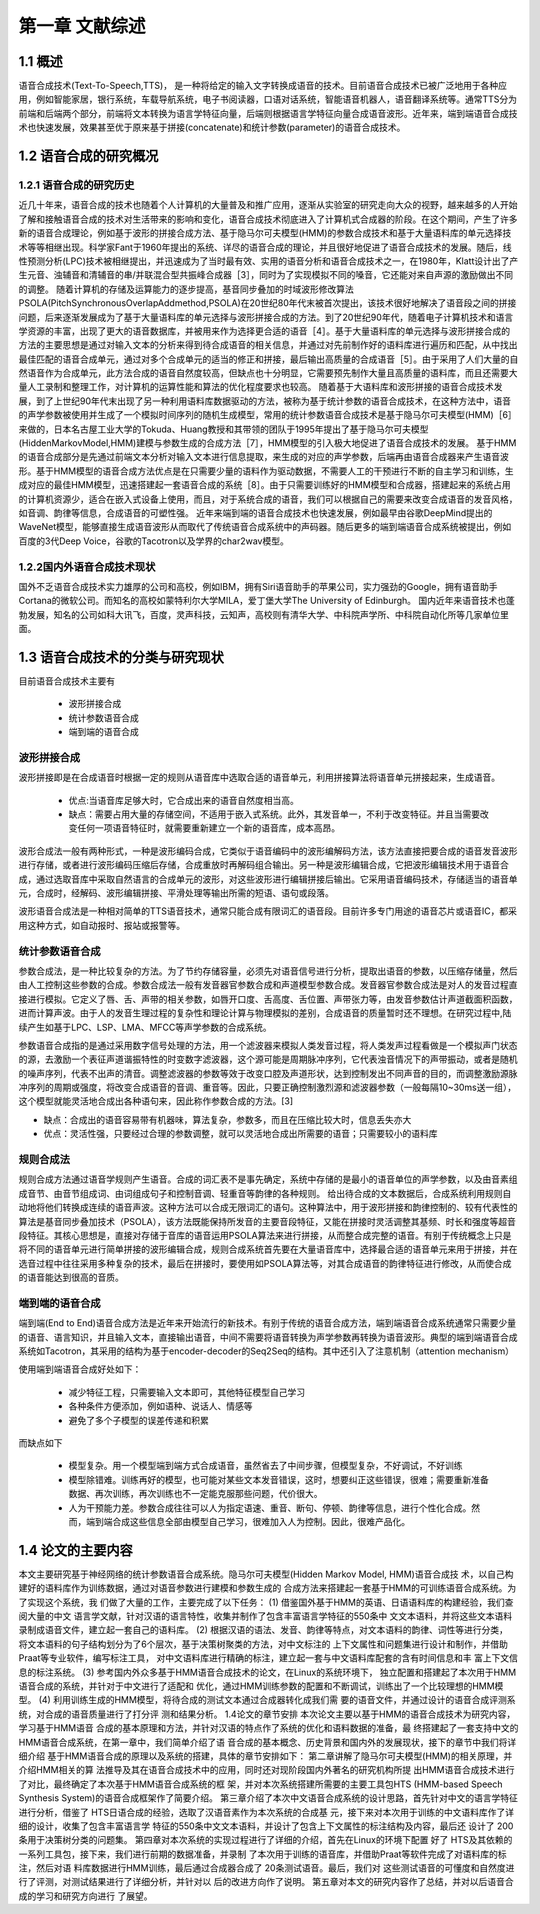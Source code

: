 第一章 文献综述
============================

1.1 概述
---------------------------
语音合成技术(Text-To-Speech,TTS)， 是一种将给定的输入文字转换成语音的技术。目前语音合成技术已被广泛地用于各种应用，例如智能家居，银行系统，车载导航系统，电子书阅读器，口语对话系统，智能语音机器人，语音翻译系统等。通常TTS分为前端和后端两个部分，前端将文本转换为语言学特征向量，后端则根据语言学特征向量合成语音波形。近年来，端到端语音合成技术也快速发展，效果甚至优于原来基于拼接(concatenate)和统计参数(parameter)的语音合成技术。

1.2 语音合成的研究概况
---------------------------------------------------

1.2.1 语音合成的研究历史
~~~~~~~~~~~~~~~~~~~~~~~~~~~~~~~~~~~~~~~~~~~~~~~~~~~
近几十年来，语音合成的技术也随着个人计算机的大量普及和推广应用，逐渐从实验室的研究走向大众的视野，越来越多的人开始了解和接触语音合成的技术对生活带来的影响和变化，语音合成技术彻底进入了计算机式合成器的阶段。在这个期间，产生了许多新的语音合成理论，例如基于波形的拼接合成方法、基于隐马尔可夫模型(HMM)的参数合成技术和基于大量语料库的单元选择技术等等相继出现。科学家Fant于1960年提出的系统、详尽的语音合成的理论，并且很好地促进了语音合成技术的发展。随后，线性预测分析(LPC)技术被相继提出，并迅速成为了当时最有效、实用的语音分析和语音合成技术之一，在1980年，Klatt设计出了产生元音、浊辅音和清辅音的串/并联混合型共振峰合成器［3］，同时为了实现模拟不同的嗓音，它还能对来自声源的激励做出不同的调整。
随着计算机的存储及运算能力的逐步提高，基音同步叠加的时域波形修改算法PSOLA(PitchSynchronousOverlapAddmethod,PSOLA)在20世纪80年代末被首次提出，该技术很好地解决了语音段之间的拼接问题，后来逐渐发展成为了基于大量语料库的单元选择与波形拼接合成的方法。到了20世纪90年代，随着电子计算机技术和语言学资源的丰富，出现了更大的语音数据库，并被用来作为选择更合适的语音［4］。基于大量语料库的单元选择与波形拼接合成的方法的主要思想是通过对输入文本的分析来得到待合成语音的相关信息，并通过对先前制作好的语料库进行遍历和匹配，从中找出最佳匹配的语音合成单元，通过对多个合成单元的适当的修正和拼接，最后输出高质量的合成语音［5］。由于采用了人们大量的自然语音作为合成单元，此方法合成的语音自然度较高，但缺点也十分明显，它需要预先制作大量且高质量的语料库，而且还需要大量人工录制和整理工作，对计算机的运算性能和算法的优化程度要求也较高。
随着基于大语料库和波形拼接的语音合成技术发展，到了上世纪90年代末出现了另一种利用语料库数据驱动的方法，被称为基于统计参数的语音合成技术，在这种方法中，语音的声学参数被使用并生成了一个模拟时间序列的随机生成模型，常用的统计参数语音合成技术是基于隐马尔可夫模型(HMM)［6］来做的，日本名古屋工业大学的Tokuda、Huang教授和其带领的团队于1995年提出了基于隐马尔可夫模型(HiddenMarkovModel,HMM)建模与参数生成的合成方法［7］，HMM模型的引入极大地促进了语音合成技术的发展。
基于HMM的语音合成部分是先通过前端文本分析对输入文本进行信息提取，来生成的对应的声学参数，后端再由语音合成器来产生语音波形。基于HMM模型的语音合成方法优点是在只需要少量的语料作为驱动数据，不需要人工的干预进行不断的自主学习和训练，生成对应的最佳HMM模型，迅速搭建起一套语音合成的系统［8］。由于只需要训练好的HMM模型和合成器，搭建起来的系统占用的计算机资源少，适合在嵌入式设备上使用，而且，对于系统合成的语音，我们可以根据自己的需要来改变合成语音的发音风格，如音调、韵律等信息，合成语音的可塑性强。
近年来端到端的语音合成技术也快速发展，例如最早由谷歌DeepMind提出的WaveNet模型，能够直接生成语音波形从而取代了传统语音合成系统中的声码器。随后更多的端到端语音合成系统被提出，例如百度的3代Deep Voice，谷歌的Tacotron以及学界的char2wav模型。

1.2.2国内外语音合成技术现状
~~~~~~~~~~~~~~~~~~~~~~~~~~~~~~~~~~~~~~~~~~~~~~~~~~~

国外不乏语音合成技术实力雄厚的公司和高校，例如IBM，拥有Siri语音助手的苹果公司，实力强劲的Google，拥有语音助手Cortana的微软公司。而知名的高校如蒙特利尔大学MILA，爱丁堡大学The University of Edinburgh。
国内近年来语音技术也蓬勃发展，知名的公司如科大讯飞，百度，灵声科技，云知声，高校则有清华大学、中科院声学所、中科院自动化所等几家单位里面。


1.3 语音合成技术的分类与研究现状
---------------------------------------------------

目前语音合成技术主要有

    * 波形拼接合成
    * 统计参数语音合成
    * 端到端的语音合成

**波形拼接合成**
~~~~~~~~~~~~~~~~~~~~~~~~~~~~~~~~~~~~~~~~~~~~~~~~~~~

波形拼接即是在合成语音时根据一定的规则从语音库中选取合适的语音单元，利用拼接算法将语音单元拼接起来，生成语音。

    * 优点:当语音库足够大时，它合成出来的语音自然度相当高。
    * 缺点：需要占用大量的存储空间，不适用于嵌入式系统。此外，其发音单一，不利于改变特征。并且当需要改变任何一项语音特征时，就需要重新建立一个新的语音库，成本高昂。
    
波形合成法一般有两种形式，一种是波形编码合成，它类似于语音编码中的波形编解码方法，该方法直接把要合成的语音发音波形进行存储，或者进行波形编码压缩后存储，合成重放时再解码组合输出。另一种是波形编辑合成，它把波形编辑技术用于语音合成，通过选取音库中采取自然语言的合成单元的波形，对这些波形进行编辑拼接后输出。它采用语音编码技术，存储适当的语音单元，合成时，经解码、波形编辑拼接、平滑处理等输出所需的短语、语句或段落。

波形语音合成法是一种相对简单的TTS语音技术，通常只能合成有限词汇的语音段。目前许多专门用途的语音芯片或语音IC，都采用这种方式，如自动报时、报站或报警等。
 
**统计参数语音合成**
~~~~~~~~~~~~~~~~~~~~~~~~~~~~~~~~~~~~~~~~~~~~~~~~~~~
参数合成法，是一种比较复杂的方法。为了节约存储容量，必须先对语音信号进行分析，提取出语音的参数，以压缩存储量，然后由人工控制这些参数的合成。参数合成法一般有发音器官参数合成和声道模型参数合成。发音器官参数合成法是对人的发音过程直接进行模拟。它定义了唇、舌、声带的相关参数，如唇开口度、舌高度、舌位置、声带张力等，由发音参数估计声道截面积函数，进而计算声波。由于人的发音生理过程的复杂性和理论计算与物理模拟的差别，合成语音的质量暂时还不理想。在研究过程中,陆续产生如基于LPC、LSP、LMA、MFCC等声学参数的合成系统。

参数语音合成指的是通过采用数字信号处理的方法，用一个滤波器来模拟人类发音过程，将人类发声过程看做是一个模拟声门状态的源，去激励一个表征声道谐振特性的时变数字滤波器，这个源可能是周期脉冲序列，它代表浊音情况下的声带振动，或者是随机的噪声序列，代表不出声的清音。调整滤波器的参数等效于改变口腔及声道形状，达到控制发出不同声音的目的，而调整激励源脉冲序列的周期或强度，将改变合成语音的音调、重音等。因此，只要正确控制激烈源和滤波器参数（一般每隔10~30ms送一组），这个模型就能灵活地合成出各种语句来，因此称作参数合成的方法。[3]

* 缺点：合成出的语音容易带有机器味，算法复杂，参数多，而且在压缩比较大时，信息丢失亦大
* 优点：灵活性强，只要经过合理的参数调整，就可以灵活地合成出所需要的语音；只需要较小的语料库

**规则合成法**
~~~~~~~~~~~~~~~~~~~~~~~~~~~~~~~~~~~~~~~~~~~~~~~~~~~
规则合成方法通过语音学规则产生语音。合成的词汇表不是事先确定，系统中存储的是最小的语音单位的声学参数，以及由音素组成音节、由音节组成词、由词组成句子和控制音调、轻重音等韵律的各种规则。
给出待合成的文本数据后，合成系统利用规则自动地将他们转换成连续的语音声波。这种方法可以合成无限词汇的语句。这种算法中，用于波形拼接和韵律控制的、较有代表性的算法是基音同步叠加技术（PSOLA），该方法既能保持所发音的主要音段特征，又能在拼接时灵活调整其基频、时长和强度等超音段特征。其核心思想是，直接对存储于音库的语音运用PSOLA算法来进行拼接，从而整合成完整的语音。有别于传统概念上只是将不同的语音单元进行简单拼接的波形编辑合成，规则合成系统首先要在大量语音库中，选择最合适的语音单元来用于拼接，并在选音过程中往往采用多种复杂的技术，最后在拼接时，要使用如PSOLA算法等，对其合成语音的韵律特征进行修改，从而使合成的语音能达到很高的音质。

**端到端的语音合成**
~~~~~~~~~~~~~~~~~~~~~~~~~~~~~~~~~~~~~~~~~~~~~~~~~~~

端到端(End to End)语音合成方法是近年来开始流行的新技术。有别于传统的语音合成方法，端到端语音合成系统通常只需要少量的语音、语言知识，并且输入文本，直接输出语音，中间不需要将语音转换为声学参数再转换为语音波形。典型的端到端语音合成系统如Tacotron，其采用的结构为基于encoder-decoder的Seq2Seq的结构。其中还引入了注意机制（attention mechanism）

使用端到端语音合成好处如下：

    * 减少特征工程，只需要输入文本即可，其他特征模型自己学习
    * 各种条件方便添加，例如语种、说话人、情感等
    * 避免了多个子模型的误差传递和积累

而缺点如下

    * 模型复杂。用一个模型端到端方式合成语音，虽然省去了中间步骤，但模型复杂，不好调试，不好训练
    * 模型除错难。训练再好的模型，也可能对某些文本发音错误，这时，想要纠正这些错误，很难；需要重新准备数据、再次训练，再次训练也不一定能克服那些问题，代价很大。
    * 人为干预能力差。参数合成往往可以人为指定语速、重音、断句、停顿、韵律等信息，进行个性化合成。然而，端到端合成这些信息全部由模型自己学习，很难加入人为控制。因此，很难产品化。

1.4 论文的主要内容
---------------------------------------------------

本文主要研究基于神经网络的统计参数语音合成系统。隐马尔可夫模型(Hidden Markov Model, HMM)语音合成技 术，以自己构建好的语料库作为训练数据，通过对语音参数进行建模和参数生成的 合成方法来搭建起一套基于HMM的可训练语音合成系统。为了实现这个系统，我 们做了大量的工作，主要完成了以下任务：
(1) 借鉴国外基于HMM的英语、日语语料库的构建经验，我们查阅大量的中文
语言学文献，针对汉语的语言特性，收集并制作了包含丰富语言学特征的550条中 文文本语料，并将这些文本语料录制成语音文件，建立起一套自己的语料库。
(2) 根据汉语的语法、发音、韵律等特点，对文本语料的韵律、词性等进行分类， 将文本语料的句子结构划分为了6个层次，基于决策树聚类的方法，对中文标注的 上下文属性和问题集进行设计和制作，并借助Praat等专业软件，编写标注工具， 对中文语料库进行精确的标注，建立起一套与中文语料库配套的含有时间信息和丰 富上下文信息的标注系统。
(3) 参考国内外众多基于HMM语音合成技术的论文，在Linux的系统环境下， 独立配置和搭建起了本次用于HMM语音合成的系统，并针对于中文进行了适配和 优化，通过HMM训练参数的配置和不断调试，训练出了一个比较理想的HMM模 型。
(4) 利用训练生成的HMM模型，将待合成的测试文本通过合成器转化成我们需 要的语音文件，并通过设计的语音合成评测系统，对合成的语音质量进行了打分评 测和结果分析。
1.4论文的章节安排
本次论文主要以基于HMM的语音合成技术为研究内容，学习基于HMM语音 合成的基本原理和方法，并针对汉语的特点作了系统的优化和语料数据的准备，最 终搭建起了一套支持中文的HMM语音合成系统，在第一章中，我们简单介绍了语 音合成的基本概念、历史背景和国内外的发展现状，接下的章节中我们将详细介绍 基于HMM语音合成的原理以及系统的搭建，具体的章节安排如下：
第二章讲解了隐马尔可夫模型(HMM)的相关原理，并介绍HMM相关的算 法推导及其在语音合成技术中的应用，同时还对现阶段国内外著名的研究机构所提 出HMM语音合成技术进行了对比，最终确定了本次基于HMM语音合成系统的框 架，并对本次系统搭建所需要的主要工具包HTS (HMM-based Speech Synthesis System)的语音合成框架作了简要介绍。
第三章介绍了本次中文语音合成系统的设计思路，首先针对中文的语言学特征
进行分析，借鉴了 HTS日语合成的经验，选取了汉语音素作为本次系统的合成基 元，接下来对本次用于训练的中文语料库作了详细的设计，收集了包含丰富语言学 特征的550条中文文本语料，并设计了包含上下文属性的标注结构及内容，最后还 设计了 200条用于决策树分类的问题集。
第四章对本次系统的实现过程进行了详细的介绍，首先在Linux的环境下配置 好了 HTS及其依赖的一系列工具包，接下来，我们进行前期的数据准备，并录制 了本次用于训练的语音库，并借助Praat等软件完成了对语料库的标注，然后对语 料库数据进行HMM训练，最后通过合成器合成了 20条测试语音。最后，我们对 这些测试语音的可懂度和自然度进行了评测，对测试结果进行了详细分析，并针对以 后的改进方向作了说明。
第五章对本文的研究内容作了总结，并对以后语音合成的学习和研究方向进行 了展望。
